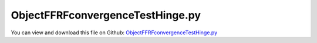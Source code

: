 
.. _examples-objectffrfconvergencetesthinge:

*********************************
ObjectFFRFconvergenceTestHinge.py
*********************************

You can view and download this file on Github: `ObjectFFRFconvergenceTestHinge.py <https://github.com/jgerstmayr/EXUDYN/tree/master/main/pythonDev/Examples/ObjectFFRFconvergenceTestHinge.py>`_

.. code-block:: python
   :linenos:

   #+++++++++++++++++++++++++++++++++++++++++++++++++++++++++++++++++++++++++++++
   # This is an EXUDYN example
   #
   # Details:  Test for Hurty-Craig-Bampton modes using a simple flexible pendulum meshed with Netgen
   #
   # Author:   Johannes Gerstmayr 
   # Date:     2021-04-20
   #
   # Copyright:This file is part of Exudyn. Exudyn is free software. You can redistribute it and/or modify it under the terms of the Exudyn license. See 'LICENSE.txt' for more details.
   #
   #+++++++++++++++++++++++++++++++++++++++++++++++++++++++++++++++++++++++++++++
   
   
   import exudyn as exu
   from exudyn.itemInterface import *
   from exudyn.utilities import * #includes itemInterface and rigidBodyUtilities
   import exudyn.graphics as graphics #only import if it does not conflict
   from exudyn.FEM import *
   from exudyn.graphicsDataUtilities import *
   import time 
   
   SC = exu.SystemContainer()
   mbs = SC.AddSystem()
   
   import numpy as np
   
   #import timeit
   
   import exudyn.basicUtilities as eb
   import exudyn.rigidBodyUtilities as rb
   import exudyn.utilities as eu
   
   import numpy as np
   
   useGraphics = True
   fileName = 'testData/netgenHinge' #for load/save of FEM data
   
   #%%+++++++++++++++++++++++++++++++++++++++++++++++++++++
   #netgen/meshing part:
   fem = FEMinterface()
   
   #geometrical parameters:
   L = 0.4  #Length of plate (X)
   w = 0.04 #width of plate  (Y)
   h = 0.02 #height of plate (Z)
   d = 0.03    #diameter of bolt
   D = d*2 #diameter of bushing
   b = 0.05 #length of bolt
   nModes = 32 #128
   meshH = 0.01 #0.01 is default, 0.002 gives 100000 nodes and is fairly converged
   #meshH = 0.0014 #203443 nodes, takes 1540 seconds for eigenmode computation (free-free) and 753 seconds for postprocessing on i9
   
   #steel:
   rho = 7850
   Emodulus=2.1e11
   nu=0.3
   
   #test high flexibility
   Emodulus=2e8
   # nModes = 32
   
   
   #helper function for cylinder with netgen
   def CSGcylinder(p0,p1,r):
       v = VSub(p1,p0)
       v = Normalize(v)
       cyl = Cylinder(Pnt(p0[0],p0[1],p0[2]), Pnt(p1[0],p1[1],p1[2]), 
                      r) * Plane(Pnt(p0[0],p0[1],p0[2]), Vec(-v[0],-v[1],-v[2])) * Plane(Pnt(p1[0],p1[1],p1[2]), Vec(v[0],v[1],v[2])) 
       return cyl
   
   mBushing = None
   meshCreated = False
   
   #%%+++++++++++++++++++++++++++++++++++++++++++++++++++++
   if True: #needs netgen/ngsolve to be installed to compute mesh, see e.g.: https://github.com/NGSolve/ngsolve/releases
   
       import ngsolve as ngs
       import netgen
       from netgen.meshing import *
   
       from netgen.geom2d import unit_square
       #import netgen.libngpy as libng
       from netgen.csg import *
       
       geo = CSGeometry()
       
       #plate
       block = OrthoBrick(Pnt(0, 0, -0.5*h),Pnt(L, w, 0.5*h))
   
       #bolt
       bolt0 = CSGcylinder(p0=[0,w,0], p1=[0,0,0], r=1.6*h)    
       bolt = CSGcylinder(p0=[0,0.5*w,0], p1=[0,-b,0], r=0.5*d)    
   
       #bushing
       bushing = (CSGcylinder(p0=[L,w,0], p1=[L,-b,0], r=0.5*D) - 
                  CSGcylinder(p0=[L,0,0], p1=[L,-b*1.1,0], r=0.5*d))
   
       geo.Add(block+bolt0+bolt+bushing)
   
       mesh = ngs.Mesh( geo.GenerateMesh(maxh=meshH))
       mesh.Curve(1)
   
       if False: #set this to true, if you want to visualize the mesh inside netgen/ngsolve
           # import netgen
           import netgen.gui
           ngs.Draw(mesh)
           netgen.Redraw()
   
       #%%+++++++++++++++++++++++++++++++++++++++++++++++++++++
       #Use fem to import FEM model and create FFRFreducedOrder object
       fem.ImportMeshFromNGsolve(mesh, density=rho, youngsModulus=Emodulus, poissonsRatio=nu)
       meshCreated = True
       if (meshH==0.01): fem.SaveToFile(fileName)
   
   #%%+++++++++++++++++++++++++++++++++++++++++++++++++++++
   #compute Hurty-Craig-Bampton modes
   if True: #now import mesh as mechanical model to EXUDYN
       if not meshCreated: fem.LoadFromFile(fileName)
   
       boltP1=[0,0,0]
       boltP2=[0,-b,0]
       nodesOnBolt = fem.GetNodesOnCylinder(boltP1, boltP2, radius=0.5*d)
       #print("boundary nodes bolt=", nodesOnBolt)
       nodesOnBoltLen = len(nodesOnBolt)
       nodesOnBoltWeights = np.array((1./nodesOnBoltLen)*np.ones(nodesOnBoltLen))
   
       bushingP1=[L,0,0]
       bushingP2=[L,-b,0]
       nodesOnBushing = fem.GetNodesOnCylinder(bushingP1, bushingP2, radius=0.5*d)
       #print("boundary nodes bushing=", nodesOnBushing)
       nodesOnBushingLen = len(nodesOnBushing)
       nodesOnBushingWeights = np.array((1./nodesOnBushingLen)*np.ones(nodesOnBushingLen))
   
       print("nNodes=",fem.NumberOfNodes())
   
       strMode = ''
       if False: #pure eigenmodes
           print("compute eigen modes... ")
           start_time = time.time()
           fem.ComputeEigenmodes(nModes, excludeRigidBodyModes = 6, useSparseSolver = True)
           print("eigen modes computation needed %.3f seconds" % (time.time() - start_time))
           print("eigen freq.=", fem.GetEigenFrequenciesHz())
   
       elif False:
           strMode = 'HCB'    
           #boundaryList = [nodesOnBolt, nodesOnBolt, nodesOnBushing] #for visualization, use first interface twice
           boundaryList = [nodesOnBolt, nodesOnBushing] 
               
           print("compute HCB modes... ")
           start_time = time.time()
           fem.ComputeHurtyCraigBamptonModes(boundaryNodesList=boundaryList, 
                                         nEigenModes=nModes, 
                                         useSparseSolver=True,
                                         computationMode = HCBstaticModeSelection.RBE2)
           
           print("eigen freq.=", fem.GetEigenFrequenciesHz())
           print("HCB modes needed %.3f seconds" % (time.time() - start_time))
       else:
           strMode = 'HCBsingle'
           #boundaryList = [nodesOnBolt, nodesOnBolt, nodesOnBushing] #for visualization, use first interface twice
           boundaryList = [nodesOnBolt] 
               
           print("compute HCB single modes... ")
           start_time = time.time()
           fem.ComputeHurtyCraigBamptonModes(boundaryNodesList=boundaryList, 
                                         nEigenModes=nModes, 
                                         useSparseSolver=True,
                                         computationMode = HCBstaticModeSelection.RBE2)
           
           print("eigen freq.=", fem.GetEigenFrequenciesHz())
           print("HCB modes needed %.3f seconds" % (time.time() - start_time))
       
           
       
       #%%+++++++++++++++++++++++++++++++++++++++++++++++++++++
       #compute stress modes for postprocessing (inaccurate for coarse meshes, just for visualization):
       if False:
           mat = KirchhoffMaterial(Emodulus, nu, rho)
           varType = exu.OutputVariableType.StressLocal
           #varType = exu.OutputVariableType.StrainLocal
           print("ComputePostProcessingModes ... (may take a while)")
           start_time = time.time()
           fem.ComputePostProcessingModes(material=mat, 
                                          outputVariableType=varType)
           print("   ... needed %.3f seconds" % (time.time() - start_time))
           SC.visualizationSettings.contour.reduceRange=False
           SC.visualizationSettings.contour.outputVariable = varType
           SC.visualizationSettings.contour.outputVariableComponent = 0 #x-component
       else:
           SC.visualizationSettings.contour.outputVariable = exu.OutputVariableType.DisplacementLocal
           SC.visualizationSettings.contour.outputVariableComponent = -1
       
       #%%+++++++++++++++++++++++++++++++++++++++++++++++++++++
       print("create CMS element ...")
       cms = ObjectFFRFreducedOrderInterface(fem)
       
       objFFRF = cms.AddObjectFFRFreducedOrder(mbs, positionRef=[0,0,0], 
                                                     initialVelocity=[0,0,0], 
                                                     initialAngularVelocity=[0,0,0],
                                                     color=[0.9,0.9,0.9,1.],
                                                     )
       
       #%%+++++++++++++++++++++++++++++++++++++++++++++++++++++
       #add markers and joints
       nodeDrawSize = 0.0025 #for joint drawing
   
       
       #mRB = mbs.AddMarker(MarkerNodeRigid(nodeNumber=objFFRF['nRigidBody']))
   
       if False:
           boltMidPoint = 0.5*(np.array(boltP1)+boltP2)
           
           oGround = mbs.AddObject(ObjectGround(referencePosition= [0,0,0]))
   
           altApproach = True
           mBolt = mbs.AddMarker(MarkerSuperElementRigid(bodyNumber=objFFRF['oFFRFreducedOrder'], 
                                                         meshNodeNumbers=np.array(nodesOnBolt), #these are the meshNodeNumbers
                                                         #referencePosition=boltMidPoint,
                                                         useAlternativeApproach=altApproach,
                                                         weightingFactors=nodesOnBoltWeights))
           bushingMidPoint = 0.5*(np.array(bushingP1)+bushingP2)
   
           #add marker for visualization of boundary nodes
           mBushing = mbs.AddMarker(MarkerSuperElementRigid(bodyNumber=objFFRF['oFFRFreducedOrder'], 
                                                         meshNodeNumbers=np.array(nodesOnBushing), #these are the meshNodeNumbers
                                                         #referencePosition=bushingMidPoint,
                                                         useAlternativeApproach=altApproach,
                                                         weightingFactors=nodesOnBushingWeights))
   
           lockedAxes=[1,1,1,1,1*0,1]
           if True:
       
               mGroundBolt = mbs.AddMarker(MarkerBodyRigid(bodyNumber=oGround, 
                                                           localPosition=boltMidPoint, 
                                                           visualization=VMarkerBodyRigid(show=True)))
               mbs.AddObject(GenericJoint(markerNumbers=[mGroundBolt, mBolt], 
                                           constrainedAxes = lockedAxes,
                                           visualization=VGenericJoint(show=False, axesRadius=0.1*b, axesLength=0.1*b)))
   
           else:
       
               mGroundBushing = mbs.AddMarker(MarkerBodyRigid(bodyNumber=oGround, localPosition=bushingMidPoint))
               mbs.AddObject(GenericJoint(markerNumbers=[mGroundBushing, mBushing], 
                                           constrainedAxes = lockedAxes,
                                           visualization=VGenericJoint(axesRadius=0.1*b, axesLength=0.1*b)))
       
       
       if False:
           cms = ObjectFFRFreducedOrderInterface(fem)
           
           objFFRF = cms.AddObjectFFRFreducedOrder(mbs, positionRef=[0,0,0], 
                                                         initialVelocity=[990,990,990], 
                                                         initialAngularVelocity=[0,0,0],
                                                         color=[0.9,0.9,0.9,1.],
                                                         )
           
       #%%+++++++++++++++++++++++++++++++++++++++++++++++++++++
       #animate modes
       SC.visualizationSettings.markers.show = True
       SC.visualizationSettings.markers.defaultSize=0.0075
       SC.visualizationSettings.markers.drawSimplified = False
   
       SC.visualizationSettings.loads.show = False
       SC.visualizationSettings.loads.drawSimplified = False
       SC.visualizationSettings.loads.defaultSize=0.1
       SC.visualizationSettings.loads.defaultRadius = 0.002
   
       SC.visualizationSettings.openGL.multiSampling=4
       SC.visualizationSettings.openGL.lineWidth=2
   
       if False: #activate to animate modes
           from exudyn.interactive import AnimateModes
           mbs.Assemble()
           SC.visualizationSettings.nodes.show = False
           SC.visualizationSettings.openGL.showFaceEdges = True
           SC.visualizationSettings.openGL.multiSampling=4
           SC.visualizationSettings.openGL.lineWidth=2
           SC.visualizationSettings.window.renderWindowSize = [1600,1080]
           SC.visualizationSettings.contour.showColorBar = False
           SC.visualizationSettings.general.textSize = 16
           
           #%%+++++++++++++++++++++++++++++++++++++++
           #animate modes of ObjectFFRFreducedOrder (only needs generic node containing modal coordinates)
           SC.visualizationSettings.general.autoFitScene = False #otherwise, model may be difficult to be moved
           
           nodeNumber = objFFRF['nGenericODE2'] #this is the node with the generalized coordinates
           AnimateModes(SC, mbs, nodeNumber, period=0.1, showTime=False, renderWindowText='Hurty-Craig-Bampton: 2 x 6 static modes and 8 eigenmodes\n')
           # import sys
           # sys.exit()
   
       #add gravity (not necessary if user functions used)
       oFFRF = objFFRF['oFFRFreducedOrder']
       mBody = mbs.AddMarker(MarkerBodyMass(bodyNumber=oFFRF))
       mbs.AddLoad(LoadMassProportional(markerNumber=mBody, loadVector= [0,0,-9.81*0]))
       
   
       #%%+++++++++++++++++++++++++++++++++++++++++++++++++++++
       if mBushing != None:    
           fileDir = 'solution/'
           # sensBolt = mbs.AddSensor(SensorMarker(markerNumber=mBolt, 
           #                                       fileName=fileDir+'hingePartBoltPos'+str(nModes)+strMode+'.txt', 
           #                                       outputVariableType = exu.OutputVariableType.Position))
           # sensBushing= mbs.AddSensor(SensorMarker(markerNumber=mBushing, 
           #                                       fileName=fileDir+'hingePartBushingPos'+str(nModes)+strMode+'.txt', 
           #                                       outputVariableType = exu.OutputVariableType.Position))
           sensBushingVel= mbs.AddSensor(SensorMarker(markerNumber=mBushing, 
                                                 fileName=fileDir+'hingePartBushingVel'+str(nModes)+strMode+'.txt', 
                                                 outputVariableType = exu.OutputVariableType.Velocity))
           sensBushing= mbs.AddSensor(SensorMarker(markerNumber=mBushing, 
                                                 fileName=fileDir+'hingePartBushing'+str(nModes)+strMode+'.txt', 
                                                 outputVariableType = exu.OutputVariableType.Position))
           
       mbs.Assemble()
       
       simulationSettings = exu.SimulationSettings()
       
       SC.visualizationSettings.nodes.defaultSize = nodeDrawSize
       SC.visualizationSettings.nodes.drawNodesAsPoint = False
       SC.visualizationSettings.connectors.defaultSize = 2*nodeDrawSize
       
       SC.visualizationSettings.nodes.show = False
       SC.visualizationSettings.nodes.showBasis = True #of rigid body node of reference frame
       SC.visualizationSettings.nodes.basisSize = 0.12
       SC.visualizationSettings.bodies.deformationScaleFactor = 1 #use this factor to scale the deformation of modes
       
       SC.visualizationSettings.openGL.showFaceEdges = True
       SC.visualizationSettings.openGL.showFaces = True
       
       SC.visualizationSettings.sensors.show = True
       SC.visualizationSettings.sensors.drawSimplified = False
       SC.visualizationSettings.sensors.defaultSize = 0.01
       
       
       simulationSettings.solutionSettings.solutionInformation = "CMStutorial "+str(nModes)+" "+strMode+"modes"
       
       h=0.25e-3
       tEnd = 1
       
       simulationSettings.timeIntegration.numberOfSteps = int(tEnd/h)
       simulationSettings.timeIntegration.endTime = tEnd
       simulationSettings.solutionSettings.writeSolutionToFile = False
       simulationSettings.timeIntegration.verboseMode = 1
       #simulationSettings.timeIntegration.verboseModeFile = 3
       simulationSettings.timeIntegration.newton.useModifiedNewton = True
       
       simulationSettings.solutionSettings.sensorsWritePeriod = h
       
       simulationSettings.timeIntegration.generalizedAlpha.spectralRadius = 0.8
       #simulationSettings.displayStatistics = True
       simulationSettings.displayComputationTime = True
       
       #create animation:
       # simulationSettings.solutionSettings.recordImagesInterval = 0.005
       # SC.visualizationSettings.exportImages.saveImageFileName = "animation/frame"
       SC.visualizationSettings.window.renderWindowSize=[1920,1080]
       SC.visualizationSettings.openGL.multiSampling = 4
   
       if True:
           if useGraphics:
               SC.visualizationSettings.general.autoFitScene=False
   
               SC.renderer.Start()
               if 'renderState' in exu.sys: SC.renderer.SetState(exu.sys['renderState']) #load last model view
           
               SC.renderer.DoIdleTasks() #press space to continue
   
           if True:
               # mbs.SolveDynamic(solverType=exu.DynamicSolverType.TrapezoidalIndex2, 
               #                   simulationSettings=simulationSettings)
               mbs.SolveDynamic(simulationSettings=simulationSettings)
           else:
               mbs.SolveStatic(simulationSettings=simulationSettings)
   
               
           if useGraphics:
               SC.renderer.DoIdleTasks()
               SC.renderer.Stop() #safely close rendering window!
           
           if mBushing != None:
               uTip = mbs.GetSensorValues(sensBushing)
               print("nModes="+strMode, nModes, ", bushing position=", uTip)
               if False:
                   
                   mbs.PlotSensor(sensorNumbers=[sensBushingVel], components=[1])
   
   #%%+++++++++++++++++++++++++++++++++++++++++++++++++++++++++++++++++++++++++++++++++++++++++++++
   if False:
       import matplotlib.pyplot as plt
       import matplotlib.ticker as ticker
       import exudyn as exu
       from exudyn.utilities import * #includes itemInterface and rigidBodyUtilities
       import exudyn.graphics as graphics #only import if it does not conflict
       CC = PlotLineCode
       comp = 3 #1=x, 2=y, ...
       var = 'Vel'
       # data = np.loadtxt('solution/hingePartBushing'+var+'2.txt', comments='#', delimiter=',')
       # plt.plot(data[:,0], data[:,comp], CC(7), label='2 eigenmodes') 
       # data = np.loadtxt('solution/hingePartBushing'+var+'4.txt', comments='#', delimiter=',')
       # plt.plot(data[:,0], data[:,comp], CC(8), label='4 eigenmodes') 
       data = np.loadtxt('solution/hingePartBushing'+var+'8.txt', comments='#', delimiter=',')
       plt.plot(data[:,0], data[:,comp], CC(8), label='8 eigenmodes') 
       data = np.loadtxt('solution/hingePartBushing'+var+'16.txt', comments='#', delimiter=',')
       plt.plot(data[:,0], data[:,comp], CC(9), label='16 eigenmodes') 
       data = np.loadtxt('solution/hingePartBushing'+var+'32.txt', comments='#', delimiter=',')
       plt.plot(data[:,0], data[:,comp], CC(10), label='32 eigenmodes') 
       data = np.loadtxt('solution/hingePartBushing'+var+'64.txt', comments='#', delimiter=',')
       plt.plot(data[:,0], data[:,comp], CC(11), label='64 eigenmodes') 
       data = np.loadtxt('solution/hingePartBushing'+var+'64.txt', comments='#', delimiter=',')
       plt.plot(data[:,0], data[:,comp], CC(12), label='64 eigenmodes') 
       data = np.loadtxt('solution/hingePartBushing'+var+'128.txt', comments='#', delimiter=',')
       plt.plot(data[:,0], data[:,comp], CC(13), label='128 eigenmodes') 
   
       # data = np.loadtxt('solution/hingePartBushing'+var+'2HCB.txt', comments='#', delimiter=',')
       # plt.plot(data[:,0], data[:,comp], CC(1), label='HCB + 2 eigenmodes') 
       data = np.loadtxt('solution/hingePartBushing'+var+'4HCB.txt', comments='#', delimiter=',')
       plt.plot(data[:,0], data[:,comp], CC(2), label='HCB2 + 4 eigenmodes') 
       data = np.loadtxt('solution/hingePartBushing'+var+'8HCB.txt', comments='#', delimiter=',')
       plt.plot(data[:,0], data[:,comp], CC(3), label='HCB2 + 8 eigenmodes') 
       data = np.loadtxt('solution/hingePartBushing'+var+'16HCB.txt', comments='#', delimiter=',')
       plt.plot(data[:,0], data[:,comp], CC(4), label='HCB2 + 16 eigenmodes') 
       data = np.loadtxt('solution/hingePartBushing'+var+'32HCB.txt', comments='#', delimiter=',')
       plt.plot(data[:,0], data[:,comp], CC(5), label='HCB2 + 32 eigenmodes') 
       data = np.loadtxt('solution/hingePartBushing'+var+'64HCB.txt', comments='#', delimiter=',')
       plt.plot(data[:,0], data[:,comp], CC(6), label='HCB2 + 64 eigenmodes') 
       data = np.loadtxt('solution/hingePartBushing'+var+'128HCB.txt', comments='#', delimiter=',')
       plt.plot(data[:,0], data[:,comp], CC(7), label='HCB2 + 128 eigenmodes') 
   
       data = np.loadtxt('solution/hingePartBushing'+var+'2HCBsingle.txt', comments='#', delimiter=',')
       plt.plot(data[:,0], data[:,comp], CC(14), label='HCB1 + 2 eigenmodes') 
       data = np.loadtxt('solution/hingePartBushing'+var+'4HCBsingle.txt', comments='#', delimiter=',')
       plt.plot(data[:,0], data[:,comp], CC(15), label='HCB1 + 4 eigenmodes') 
       data = np.loadtxt('solution/hingePartBushing'+var+'8HCBsingle.txt', comments='#', delimiter=',')
       plt.plot(data[:,0], data[:,comp], CC(16), label='HCB1 + 8 eigenmodes') 
       data = np.loadtxt('solution/hingePartBushing'+var+'16HCBsingle.txt', comments='#', delimiter=',')
       plt.plot(data[:,0], data[:,comp], CC(17), label='HCB1 + 16 eigenmodes') 
       data = np.loadtxt('solution/hingePartBushing'+var+'32HCBsingle.txt', comments='#', delimiter=',')
       plt.plot(data[:,0], data[:,comp], CC(18), label='HCB1 + 32 eigenmodes') 
       data = np.loadtxt('solution/hingePartBushing'+var+'64HCBsingle.txt', comments='#', delimiter=',')
       plt.plot(data[:,0], data[:,comp], CC(19), label='HCB1 + 64 eigenmodes') 
       data = np.loadtxt('solution/hingePartBushing'+var+'128HCBsingle.txt', comments='#', delimiter=',')
       plt.plot(data[:,0], data[:,comp], CC(20), label='HCB1 + 128 eigenmodes') 
   
       
       ax=plt.gca() # get current axes
       ax.grid(True, 'major', 'both')
       ax.xaxis.set_major_locator(ticker.MaxNLocator(10)) 
       ax.yaxis.set_major_locator(ticker.MaxNLocator(10)) 
       #
       plt.xlabel("time (s)")
       plt.ylabel("y-component of tip velocity of hinge (m)")
       plt.legend() #show labels as legend
       plt.tight_layout()
       plt.show() 
   
   #%%+++++++++++++++++++++++++++++++++++++++++++++++++++++++++++++++++++++++++++++++++++++++++++++
   if True:
       varList = ['','HCB','HCBsingle']
       for var in varList:
           for i in range(6):
               n = 4*2**i
               filename = 'solution/hingePartBushingVel'+str(n)+var+'.txt'
               #print(filename)
               data = np.loadtxt(filename, comments='#', delimiter=',')
               s = var + " eigenmodes"
               print("solution with "+str(n)+" "+s+" = ",data[-1,1],", ",data[-1,2],", ",data[-1,3],sep="")
   
   #++++++++++++++++++++++
   #(x,y,z-position results for h=0.25e-3, tEnd = 1:
   # solution with 4  eigenmodes = -0.1218716941, -0.02212539352, -0.3826646827
   # solution with 8  eigenmodes = -0.1246493313, -0.02134551124, -0.3817672439
   # solution with 16  eigenmodes = -0.125718746, -0.02220973667, -0.3817761998
   # solution with 32  eigenmodes = -0.1227923675, -0.02232804332, -0.3826703705
   # solution with 64  eigenmodes = -0.1211624347, -0.02256801385, -0.3830241186
   # solution with 128  eigenmodes = -0.1211098342, -0.02258891649, -0.3830239774
   
   # solution with 4 HCB eigenmodes = -0.137803822, -0.02140481771, -0.377325894
   # solution with 8 HCB eigenmodes = -0.09278682737, -0.02088216306, -0.3910735225
   # solution with 16 HCB eigenmodes = -0.1006048749, -0.0210529449, -0.3890880585
   # solution with 32 HCB eigenmodes = -0.1418260115, -0.02137465745, -0.3755985975
   # solution with 64 HCB eigenmodes = -0.1261576272, -0.02133676138, -0.3811615539
   # solution with 128 HCB eigenmodes = -0.1249497117, -0.02134015915, -0.381582143
   
   # solution with 4 HCBsingle eigenmodes = -0.1236432594, -0.02127703127, -0.3822381713
   # solution with 8 HCBsingle eigenmodes = -0.1553884175, -0.02144366871, -0.3712096711
   # solution with 16 HCBsingle eigenmodes = -0.1096747619, -0.02127260753, -0.3871797944
   # solution with 32 HCBsingle eigenmodes = -0.130126813, -0.02149842833, -0.3807721171
   # solution with 64 HCBsingle eigenmodes = -0.1261109915, -0.02147756767, -0.3821287225
   # solution with 128 HCBsingle eigenmodes = -0.1269092416, -0.02148461514, -0.3818634658
   
   #NOTE: main differences due to different initial conditions (USE offset, bad convergence of HCB modes for gravity, etc.)
   #(x,y,z-velocity results for h=0.25e-3, tEnd = 1:
   # solution with 4  eigenmodes = 2.798215342, 0.0123889876, -0.894408541
   # solution with 8  eigenmodes = 2.753795922, 0.001046355507, -1.033353889
   # solution with 16  eigenmodes = 2.862677224, 0.05041922189, -0.70615996
   # solution with 32  eigenmodes = 2.886092992, 0.04990608422, -0.783893511
   # solution with 64  eigenmodes = 2.82897851, -0.02284196211, -0.9656913985
   # solution with 128  eigenmodes = 2.839233628, 0.001567636751, -0.9556805815
   #
   # solution with 4 HCB eigenmodes = 2.841690471, 0.02171168723, -0.8530592818
   # solution with 8 HCB eigenmodes = 2.96737056, -0.01208003067, -0.6819585453
   # solution with 16 HCB eigenmodes = 2.919615786, -0.01640113107, -0.7205707584
   # solution with 32 HCB eigenmodes = 2.803855522, 0.01284070602, -0.9694702614
   # solution with 64 HCB eigenmodes = 2.86587674, 0.01787123237, -0.8448990047
   # solution with 128 HCB eigenmodes = 2.87133748, 0.03213267314, -0.8176578849
   #
   # solution with 4 HCBsingle eigenmodes = 2.790998662, 0.007480706365, -0.9071953092
   # solution with 8 HCBsingle eigenmodes = 2.71735531, 0.005031127492, -1.102723094
   # solution with 16 HCBsingle eigenmodes = 2.889954015, -0.005524615368, -0.8508318815
   # solution with 32 HCBsingle eigenmodes = 2.856518668, 0.03496577193, -0.8353875884
   # solution with 64 HCBsingle eigenmodes = 2.867595936, 0.03403208487, -0.8067800302
   # solution with 128 HCBsingle eigenmodes = 2.865221368, 0.03422539291, -0.8118038999
   
   


